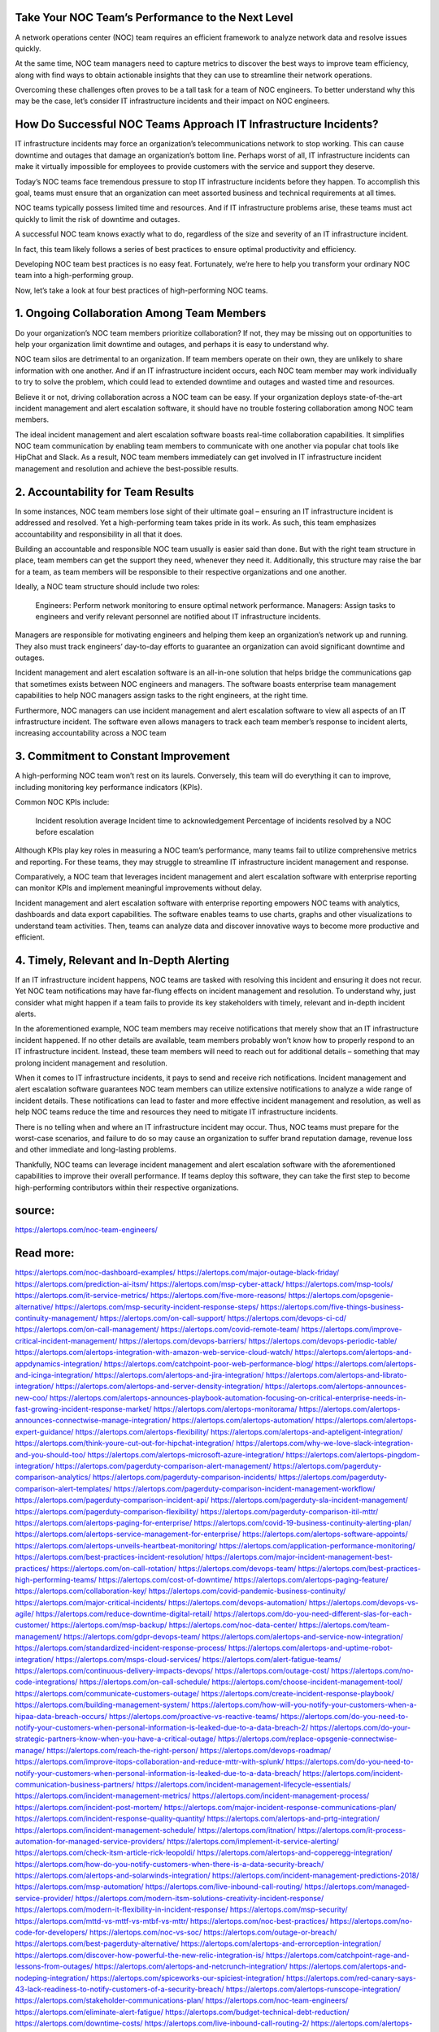 Take Your NOC Team’s Performance to the Next Level
========

A network operations center (NOC) team requires an efficient framework to analyze network data and resolve issues quickly.

At the same time, NOC team managers need to capture metrics to discover the best ways to improve team efficiency, along with find ways to obtain actionable insights that they can use to streamline their network operations.

Overcoming these challenges often proves to be a tall task for a team of NOC engineers. To better understand why this may be the case, let’s consider IT infrastructure incidents and their impact on NOC engineers.

How Do Successful NOC Teams Approach IT Infrastructure Incidents?
=====
IT infrastructure incidents may force an organization’s telecommunications network to stop working. This can cause downtime and outages that damage an organization’s bottom line. Perhaps worst of all, IT infrastructure incidents can make it virtually impossible for employees to provide customers with the service and support they deserve.

Today’s NOC teams face tremendous pressure to stop IT infrastructure incidents before they happen. To accomplish this goal, teams must ensure that an organization can meet assorted business and technical requirements at all times.

NOC teams typically possess limited time and resources. And if IT infrastructure problems arise, these teams must act quickly to limit the risk of downtime and outages.

A successful NOC team knows exactly what to do, regardless of the size and severity of an IT infrastructure incident.

In fact, this team likely follows a series of best practices to ensure optimal productivity and efficiency.

Developing NOC team best practices is no easy feat. Fortunately, we’re here to help you transform your ordinary NOC team into a high-performing group.

Now, let’s take a look at four best practices of high-performing NOC teams.


1. Ongoing Collaboration Among Team Members
=====
Do your organization’s NOC team members prioritize collaboration? If not, they may be missing out on opportunities to help your organization limit downtime and outages, and perhaps it is easy to understand why.

NOC team silos are detrimental to an organization. If team members operate on their own, they are unlikely to share information with one another. And if an IT infrastructure incident occurs, each NOC team member may work individually to try to solve the problem, which could lead to extended downtime and outages and wasted time and resources.

Believe it or not, driving collaboration across a NOC team can be easy. If your organization deploys state-of-the-art incident management and alert escalation software, it should have no trouble fostering collaboration among NOC team members.

The ideal incident management and alert escalation software boasts real-time collaboration capabilities. It simplifies NOC team communication by enabling team members to communicate with one another via popular chat tools like HipChat and Slack. As a result, NOC team members immediately can get involved in IT infrastructure incident management and resolution and achieve the best-possible results.

2. Accountability for Team Results
=====
In some instances, NOC team members lose sight of their ultimate goal – ensuring an IT infrastructure incident is addressed and resolved. Yet a high-performing team takes pride in its work. As such, this team emphasizes accountability and responsibility in all that it does.

Building an accountable and responsible NOC team usually is easier said than done. But with the right team structure in place, team members can get the support they need, whenever they need it. Additionally, this structure may raise the bar for a team, as team members will be responsible to their respective organizations and one another.

Ideally, a NOC team structure should include two roles:

    Engineers: Perform network monitoring to ensure optimal network performance.
    Managers: Assign tasks to engineers and verify relevant personnel are notified about IT infrastructure incidents.

Managers are responsible for motivating engineers and helping them keep an organization’s network up and running. They also must track engineers’ day-to-day efforts to guarantee an organization can avoid significant downtime and outages.

Incident management and alert escalation software is an all-in-one solution that helps bridge the communications gap that sometimes exists between NOC engineers and managers. The software boasts enterprise team management capabilities to help NOC managers assign tasks to the right engineers, at the right time.

Furthermore, NOC managers can use incident management and alert escalation software to view all aspects of an IT infrastructure incident. The software even allows managers to track each team member’s response to incident alerts, increasing accountability across a NOC team

3. Commitment to Constant Improvement
====
A high-performing NOC team won’t rest on its laurels. Conversely, this team will do everything it can to improve, including monitoring key performance indicators (KPIs).

Common NOC KPIs include:

    Incident resolution average
    Incident time to acknowledgement
    Percentage of incidents resolved by a NOC before escalation

Although KPIs play key roles in measuring a NOC team’s performance, many teams fail to utilize comprehensive metrics and reporting. For these teams, they may struggle to streamline IT infrastructure incident management and response.

Comparatively, a NOC team that leverages incident management and alert escalation software with enterprise reporting can monitor KPIs and implement meaningful improvements without delay.

Incident management and alert escalation software with enterprise reporting empowers NOC teams with analytics, dashboards and data export capabilities. The software enables teams to use charts, graphs and other visualizations to understand team activities. Then, teams can analyze data and discover innovative ways to become more productive and efficient.

4. Timely, Relevant and In-Depth Alerting
====
If an IT infrastructure incident happens, NOC teams are tasked with resolving this incident and ensuring it does not recur. Yet NOC team notifications may have far-flung effects on incident management and resolution. To understand why, just consider what might happen if a team fails to provide its key stakeholders with timely, relevant and in-depth incident alerts.

In the aforementioned example, NOC team members may receive notifications that merely show that an IT infrastructure incident happened. If no other details are available, team members probably won’t know how to properly respond to an IT infrastructure incident. Instead, these team members will need to reach out for additional details – something that may prolong incident management and resolution.

When it comes to IT infrastructure incidents, it pays to send and receive rich notifications. Incident management and alert escalation software guarantees NOC team members can utilize extensive notifications to analyze a wide range of incident details. These notifications can lead to faster and more effective incident management and resolution, as well as help NOC teams reduce the time and resources they need to mitigate IT infrastructure incidents.

There is no telling when and where an IT infrastructure incident may occur. Thus, NOC teams must prepare for the worst-case scenarios, and failure to do so may cause an organization to suffer brand reputation damage, revenue loss and other immediate and long-lasting problems.

Thankfully, NOC teams can leverage incident management and alert escalation software with the aforementioned capabilities to improve their overall performance. If teams deploy this software, they can take the first step to become high-performing contributors within their respective organizations.




source:
====
https://alertops.com/noc-team-engineers/

Read more:
====

https://alertops.com/noc-dashboard-examples/
https://alertops.com/major-outage-black-friday/
https://alertops.com/prediction-ai-itsm/
https://alertops.com/msp-cyber-attack/
https://alertops.com/msp-tools/
https://alertops.com/it-service-metrics/
https://alertops.com/five-more-reasons/
https://alertops.com/opsgenie-alternative/
https://alertops.com/msp-security-incident-response-steps/
https://alertops.com/five-things-business-continuity-management/
https://alertops.com/on-call-support/
https://alertops.com/devops-ci-cd/
https://alertops.com/on-call-management/
https://alertops.com/covid-remote-team/
https://alertops.com/improve-critical-incident-management/
https://alertops.com/devops-barriers/
https://alertops.com/devops-periodic-table/
https://alertops.com/alertops-integration-with-amazon-web-service-cloud-watch/
https://alertops.com/alertops-and-appdynamics-integration/
https://alertops.com/catchpoint-poor-web-performance-blog/
https://alertops.com/alertops-and-icinga-integration/
https://alertops.com/alertops-and-jira-integration/
https://alertops.com/alertops-and-librato-integration/
https://alertops.com/alertops-and-server-density-integration/
https://alertops.com/alertops-announces-new-coo/
https://alertops.com/alertops-announces-playbook-automation-focusing-on-critical-enterprise-needs-in-fast-growing-incident-response-market/
https://alertops.com/alertops-monitorama/
https://alertops.com/alertops-announces-connectwise-manage-integration/
https://alertops.com/alertops-automation/
https://alertops.com/alertops-expert-guidance/
https://alertops.com/alertops-flexibility/
https://alertops.com/alertops-and-apteligent-integration/
https://alertops.com/think-youre-cut-out-for-hipchat-integration/
https://alertops.com/why-we-love-slack-integration-and-you-should-too/
https://alertops.com/alertops-microsoft-azure-integration/
https://alertops.com/alertops-pingdom-integration/
https://alertops.com/pagerduty-comparison-alert-management/
https://alertops.com/pagerduty-comparison-analytics/
https://alertops.com/pagerduty-comparison-incidents/
https://alertops.com/pagerduty-comparison-alert-templates/
https://alertops.com/pagerduty-comparison-incident-management-workflow/
https://alertops.com/pagerduty-comparison-incident-api/
https://alertops.com/pagerduty-sla-incident-management/
https://alertops.com/pagerduty-comparison-flexibility/
https://alertops.com/pagerduty-comparison-itil-mttr/
https://alertops.com/alertops-paging-for-enterprise/
https://alertops.com/covid-19-business-continuity-alerting-plan/
https://alertops.com/alertops-service-management-for-enterprise/
https://alertops.com/alertops-software-appoints/
https://alertops.com/alertops-unveils-heartbeat-monitoring/
https://alertops.com/application-performance-monitoring/
https://alertops.com/best-practices-incident-resolution/
https://alertops.com/major-incident-management-best-practices/
https://alertops.com/on-call-rotation/
https://alertops.com/devops-team/
https://alertops.com/best-practices-high-performing-teams/
https://alertops.com/cost-of-downtime/
https://alertops.com/alertops-paging-feature/
https://alertops.com/collaboration-key/
https://alertops.com/covid-pandemic-business-continuity/
https://alertops.com/major-critical-incidents/
https://alertops.com/devops-automation/
https://alertops.com/devops-vs-agile/
https://alertops.com/reduce-downtime-digital-retail/
https://alertops.com/do-you-need-different-slas-for-each-customer/
https://alertops.com/msp-backup/
https://alertops.com/noc-data-center/
https://alertops.com/team-management/
https://alertops.com/gdpr-devops-team/
https://alertops.com/alertops-and-service-now-integration/
https://alertops.com/standardized-incident-response-process/
https://alertops.com/alertops-and-uptime-robot-integration/
https://alertops.com/msps-cloud-services/
https://alertops.com/alert-fatigue-teams/
https://alertops.com/continuous-delivery-impacts-devops/
https://alertops.com/outage-cost/
https://alertops.com/no-code-integrations/
https://alertops.com/on-call-schedule/
https://alertops.com/choose-incident-management-tool/
https://alertops.com/communicate-customers-outage/
https://alertops.com/create-incident-response-playbook/
https://alertops.com/building-management-system/
https://alertops.com/how-will-you-notify-your-customers-when-a-hipaa-data-breach-occurs/
https://alertops.com/proactive-vs-reactive-teams/
https://alertops.com/do-you-need-to-notify-your-customers-when-personal-information-is-leaked-due-to-a-data-breach-2/
https://alertops.com/do-your-strategic-partners-know-when-you-have-a-critical-outage/
https://alertops.com/replace-opsgenie-connectwise-manage/
https://alertops.com/reach-the-right-person/
https://alertops.com/devops-roadmap/
https://alertops.com/improve-itops-collaboration-and-reduce-mttr-with-splunk/
https://alertops.com/do-you-need-to-notify-your-customers-when-personal-information-is-leaked-due-to-a-data-breach/
https://alertops.com/incident-communication-business-partners/
https://alertops.com/incident-management-lifecycle-essentials/
https://alertops.com/incident-management-metrics/
https://alertops.com/incident-management-process/
https://alertops.com/incident-post-mortem/
https://alertops.com/major-incident-response-communications-plan/
https://alertops.com/incident-response-quality-quantity/
https://alertops.com/alertops-and-prtg-integration/
https://alertops.com/incident-management-schedule/
https://alertops.com/itnation/
https://alertops.com/it-process-automation-for-managed-service-providers/
https://alertops.com/implement-it-service-alerting/
https://alertops.com/check-itsm-article-rick-leopoldi/
https://alertops.com/alertops-and-copperegg-integration/
https://alertops.com/how-do-you-notify-customers-when-there-is-a-data-security-breach/
https://alertops.com/alertops-and-solarwinds-integration/
https://alertops.com/incident-management-predictions-2018/
https://alertops.com/msp-automation/
https://alertops.com/live-inbound-call-routing/
https://alertops.com/managed-service-provider/
https://alertops.com/modern-itsm-solutions-creativity-incident-response/
https://alertops.com/modern-it-flexibility-in-incident-response/
https://alertops.com/msp-security/
https://alertops.com/mttd-vs-mttf-vs-mtbf-vs-mttr/
https://alertops.com/noc-best-practices/
https://alertops.com/no-code-for-developers/
https://alertops.com/noc-vs-soc/
https://alertops.com/outage-or-breach/
https://alertops.com/best-pagerduty-alternative/
https://alertops.com/alertops-and-errorception-integration/
https://alertops.com/discover-how-powerful-the-new-relic-integration-is/
https://alertops.com/catchpoint-rage-and-lessons-from-outages/
https://alertops.com/alertops-and-netcrunch-integration/
https://alertops.com/alertops-and-nodeping-integration/
https://alertops.com/spiceworks-our-spiciest-integration/
https://alertops.com/red-canary-says-43-lack-readiness-to-notify-customers-of-a-security-breach/
https://alertops.com/alertops-runscope-integration/
https://alertops.com/stakeholder-communications-plan/
https://alertops.com/noc-team-engineers/
https://alertops.com/eliminate-alert-fatigue/
https://alertops.com/budget-technical-debt-reduction/
https://alertops.com/downtime-costs/
https://alertops.com/live-inbound-call-routing-2/
https://alertops.com/alertops-team-management-for-enterprises/
https://alertops.com/alertops-better-than-pagerduty-2/
https://alertops.com/alertops-better-than-pagerduty-10-2/
https://alertops.com/alertops-better-than-pagerduty-3/
https://alertops.com/alertops-better-than-pagerduty-4/
https://alertops.com/alertops-better-than-pagerduty-5/
https://alertops.com/alertops-better-than-pagerduty-6/
https://alertops.com/alertops-better-than-pagerduty-7/
https://alertops.com/alertops-better-than-pagerduty-8/
https://alertops.com/alertops-better-than-pagerduty-9/
https://alertops.com/network-operations-center/
https://alertops.com/blameless-post-mortems/
https://alertops.com/what-is-devops/
https://alertops.com/internet-of-things/
https://alertops.com/infrastructure-management/
https://alertops.com/it-monitoring/
https://alertops.com/on-call/
https://alertops.com/it-operations-management/
https://alertops.com/itil-incident-management/
https://alertops.com/mttr/
https://alertops.com/proactive-incident-management/
https://alertops.com/why-alertops-best-pagerduty-alternative/
https://alertops.com/alertops-workflows-3/
https://alertops.com/itsm/
https://alertops.com/benefits-incident-management-software-retailers/
https://alertops.com/alertops-slas/
https://alertops.com/incident-management-software/
https://alertops.com/do-you-need-to-meet-sla-targets/
https://alertops.com/alertops-integration-features/
https://alertops.com/black-friday-win/

